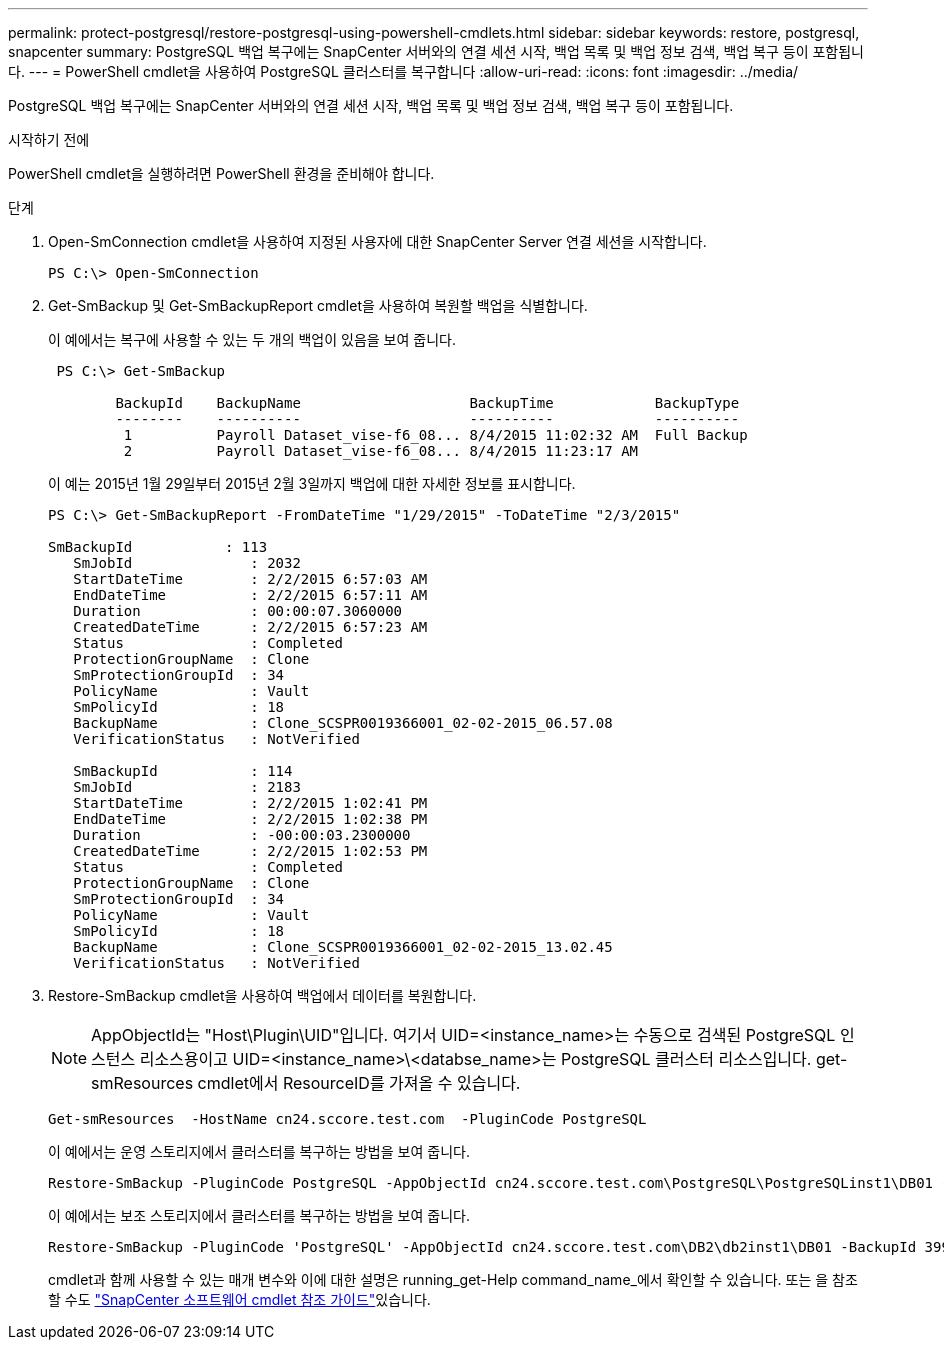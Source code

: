 ---
permalink: protect-postgresql/restore-postgresql-using-powershell-cmdlets.html 
sidebar: sidebar 
keywords: restore, postgresql, snapcenter 
summary: PostgreSQL 백업 복구에는 SnapCenter 서버와의 연결 세션 시작, 백업 목록 및 백업 정보 검색, 백업 복구 등이 포함됩니다. 
---
= PowerShell cmdlet을 사용하여 PostgreSQL 클러스터를 복구합니다
:allow-uri-read: 
:icons: font
:imagesdir: ../media/


[role="lead"]
PostgreSQL 백업 복구에는 SnapCenter 서버와의 연결 세션 시작, 백업 목록 및 백업 정보 검색, 백업 복구 등이 포함됩니다.

.시작하기 전에
PowerShell cmdlet을 실행하려면 PowerShell 환경을 준비해야 합니다.

.단계
. Open-SmConnection cmdlet을 사용하여 지정된 사용자에 대한 SnapCenter Server 연결 세션을 시작합니다.
+
[listing]
----
PS C:\> Open-SmConnection
----
. Get-SmBackup 및 Get-SmBackupReport cmdlet을 사용하여 복원할 백업을 식별합니다.
+
이 예에서는 복구에 사용할 수 있는 두 개의 백업이 있음을 보여 줍니다.

+
[listing]
----
 PS C:\> Get-SmBackup

        BackupId    BackupName                    BackupTime            BackupType
        --------    ----------                    ----------            ----------
         1          Payroll Dataset_vise-f6_08... 8/4/2015 11:02:32 AM  Full Backup
         2          Payroll Dataset_vise-f6_08... 8/4/2015 11:23:17 AM
----
+
이 예는 2015년 1월 29일부터 2015년 2월 3일까지 백업에 대한 자세한 정보를 표시합니다.

+
[listing]
----
PS C:\> Get-SmBackupReport -FromDateTime "1/29/2015" -ToDateTime "2/3/2015"

SmBackupId           : 113
   SmJobId              : 2032
   StartDateTime        : 2/2/2015 6:57:03 AM
   EndDateTime          : 2/2/2015 6:57:11 AM
   Duration             : 00:00:07.3060000
   CreatedDateTime      : 2/2/2015 6:57:23 AM
   Status               : Completed
   ProtectionGroupName  : Clone
   SmProtectionGroupId  : 34
   PolicyName           : Vault
   SmPolicyId           : 18
   BackupName           : Clone_SCSPR0019366001_02-02-2015_06.57.08
   VerificationStatus   : NotVerified

   SmBackupId           : 114
   SmJobId              : 2183
   StartDateTime        : 2/2/2015 1:02:41 PM
   EndDateTime          : 2/2/2015 1:02:38 PM
   Duration             : -00:00:03.2300000
   CreatedDateTime      : 2/2/2015 1:02:53 PM
   Status               : Completed
   ProtectionGroupName  : Clone
   SmProtectionGroupId  : 34
   PolicyName           : Vault
   SmPolicyId           : 18
   BackupName           : Clone_SCSPR0019366001_02-02-2015_13.02.45
   VerificationStatus   : NotVerified
----
. Restore-SmBackup cmdlet을 사용하여 백업에서 데이터를 복원합니다.
+

NOTE: AppObjectId는 "Host\Plugin\UID"입니다. 여기서 UID=<instance_name>는 수동으로 검색된 PostgreSQL 인스턴스 리소스용이고 UID=<instance_name>\<databse_name>는 PostgreSQL 클러스터 리소스입니다. get-smResources cmdlet에서 ResourceID를 가져올 수 있습니다.

+
[listing]
----
Get-smResources  -HostName cn24.sccore.test.com  -PluginCode PostgreSQL
----
+
이 예에서는 운영 스토리지에서 클러스터를 복구하는 방법을 보여 줍니다.

+
[listing]
----
Restore-SmBackup -PluginCode PostgreSQL -AppObjectId cn24.sccore.test.com\PostgreSQL\PostgreSQLinst1\DB01 -BackupId 3
----
+
이 예에서는 보조 스토리지에서 클러스터를 복구하는 방법을 보여 줍니다.

+
[listing]
----
Restore-SmBackup -PluginCode 'PostgreSQL' -AppObjectId cn24.sccore.test.com\DB2\db2inst1\DB01 -BackupId 399 -Confirm:$false  -Archive @( @{"Primary"="<Primary Vserver>:<PrimaryVolume>";"Secondary"="<Secondary Vserver>:<SecondaryVolume>"})
----
+
cmdlet과 함께 사용할 수 있는 매개 변수와 이에 대한 설명은 running_get-Help command_name_에서 확인할 수 있습니다. 또는 을 참조할 수도 https://docs.netapp.com/us-en/snapcenter-cmdlets/index.html["SnapCenter 소프트웨어 cmdlet 참조 가이드"^]있습니다.


